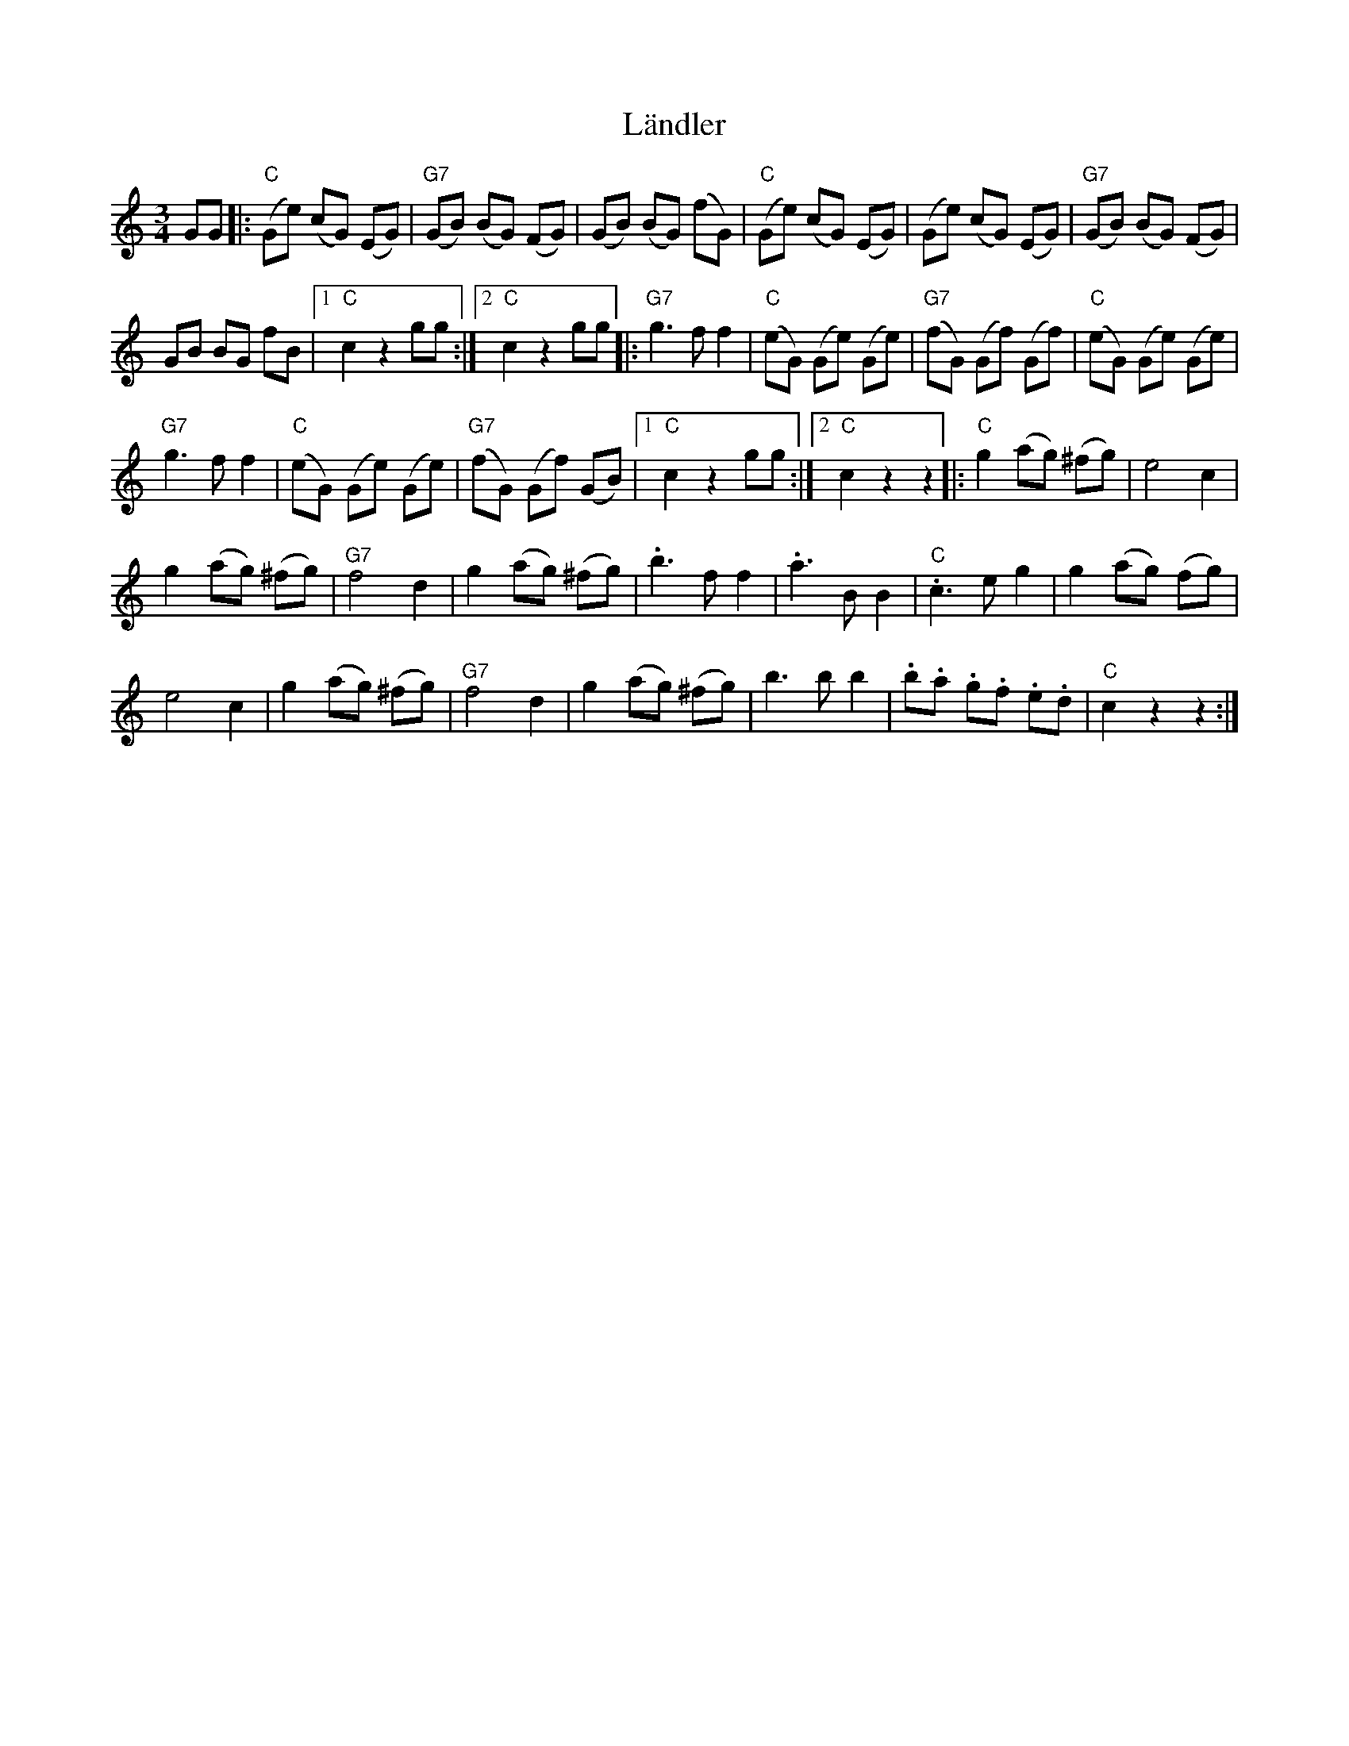 X: 1
T: Ländler
Z: piush
S: https://thesession.org/tunes/13876#setting24927
R: waltz
M: 3/4
L: 1/8
K: Cmaj
GG |: ("C"Ge) (cG) (EG) | ("G7"GB) (BG) (FG) | (GB) (BG) (fG) | ("C"Ge) (cG) (EG) | (Ge) (cG) (EG) | ("G7"GB) (BG) (FG) |
GB BG fB |1 "C"c2 z2 gg :|2 "C"c2z2 gg |:"G7"g3f f2 | ("C"eG) (Ge) (Ge) | ("G7"fG) (Gf) (Gf) | ("C"eG) (Ge) (Ge) |
"G7"g3f f2 | ("C"eG) (Ge) (Ge) | ("G7"fG) (Gf) (GB) |1 "C"c2z2gg :|2 "C"c2z2z2 |: "C"g2 (ag) (^fg) | e4c2 |
g2 (ag) (^fg) | "G7"f4d2 | g2 (ag) (^fg) | .b3f f2 | .a3BB2 | ."C"c3 e g2 | g2 (ag) ('fg) |
e4c2 | g2 (ag) (^fg) | "G7"f4d2 | g2 (ag) (^fg) | b3b b2 | .b.a .g.f .e.d | "C"c2z2z2 :|
